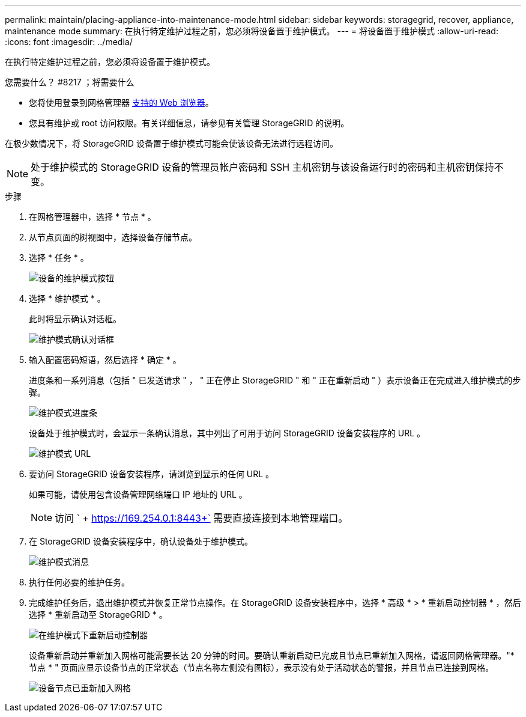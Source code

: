 ---
permalink: maintain/placing-appliance-into-maintenance-mode.html 
sidebar: sidebar 
keywords: storagegrid, recover, appliance, maintenance mode 
summary: 在执行特定维护过程之前，您必须将设备置于维护模式。 
---
= 将设备置于维护模式
:allow-uri-read: 
:icons: font
:imagesdir: ../media/


[role="lead"]
在执行特定维护过程之前，您必须将设备置于维护模式。

.您需要什么？ #8217 ；将需要什么
* 您将使用登录到网格管理器 xref:../admin/web-browser-requirements.adoc[支持的 Web 浏览器]。
* 您具有维护或 root 访问权限。有关详细信息，请参见有关管理 StorageGRID 的说明。


在极少数情况下，将 StorageGRID 设备置于维护模式可能会使该设备无法进行远程访问。


NOTE: 处于维护模式的 StorageGRID 设备的管理员帐户密码和 SSH 主机密钥与该设备运行时的密码和主机密钥保持不变。

.步骤
. 在网格管理器中，选择 * 节点 * 。
. 从节点页面的树视图中，选择设备存储节点。
. 选择 * 任务 * 。
+
image::../media/maintenance_mode.png[设备的维护模式按钮]

. 选择 * 维护模式 * 。
+
此时将显示确认对话框。

+
image::../media/maintenance_mode_confirmation.gif[维护模式确认对话框]

. 输入配置密码短语，然后选择 * 确定 * 。
+
进度条和一系列消息（包括 " 已发送请求 " ， " 正在停止 StorageGRID " 和 " 正在重新启动 " ）表示设备正在完成进入维护模式的步骤。

+
image::../media/maintenance_mode_progress_bar.png[维护模式进度条]

+
设备处于维护模式时，会显示一条确认消息，其中列出了可用于访问 StorageGRID 设备安装程序的 URL 。

+
image::../media/maintenance_mode_urls.png[维护模式 URL]

. 要访问 StorageGRID 设备安装程序，请浏览到显示的任何 URL 。
+
如果可能，请使用包含设备管理网络端口 IP 地址的 URL 。

+

NOTE: 访问 ` + https://169.254.0.1:8443+` 需要直接连接到本地管理端口。

. 在 StorageGRID 设备安装程序中，确认设备处于维护模式。
+
image::../media/maintenance_mode_notification_bar.png[维护模式消息]

. 执行任何必要的维护任务。
. 完成维护任务后，退出维护模式并恢复正常节点操作。在 StorageGRID 设备安装程序中，选择 * 高级 * > * 重新启动控制器 * ，然后选择 * 重新启动至 StorageGRID * 。
+
image::../media/reboot_controller_from_maintenance_mode.png[在维护模式下重新启动控制器]

+
设备重新启动并重新加入网格可能需要长达 20 分钟的时间。要确认重新启动已完成且节点已重新加入网格，请返回网格管理器。"* 节点 * " 页面应显示设备节点的正常状态（节点名称左侧没有图标），表示没有处于活动状态的警报，并且节点已连接到网格。

+
image::../media/node_rejoin_grid_confirmation.png[设备节点已重新加入网格]


